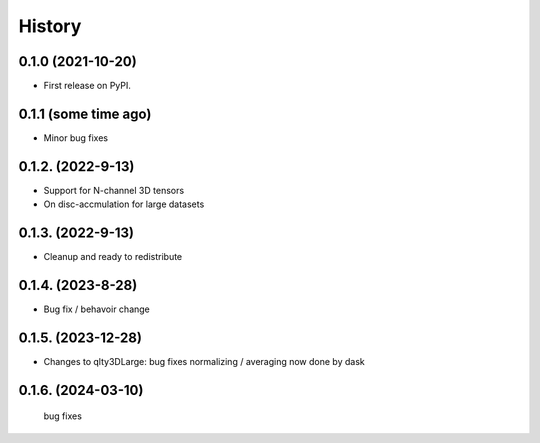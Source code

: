 =======
History
=======

0.1.0 (2021-10-20)
------------------

* First release on PyPI.

0.1.1 (some time ago)
---------------------

* Minor bug fixes

0.1.2. (2022-9-13)
------------------

* Support for N-channel 3D tensors
* On disc-accmulation for large datasets


0.1.3. (2022-9-13)
------------------

* Cleanup and ready to redistribute


0.1.4. (2023-8-28)
------------------

* Bug fix / behavoir change

0.1.5. (2023-12-28)
-------------------

* Changes to qlty3DLarge:
  bug fixes
  normalizing / averaging now done by dask

0.1.6. (2024-03-10)
-------------------
 bug fixes
